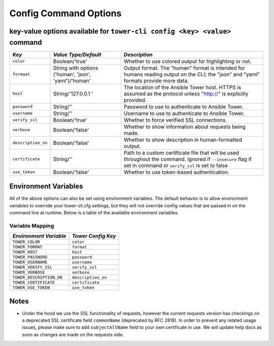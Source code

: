 .. _cli_ref:

Config Command Options
======================

key-value options available for ``tower-cli config <key> <value>`` command
--------------------------------------------------------------------------


+--------------------+-------------------+--------------------------------------------------+
| *Key*              | *Value            | *Description*                                    |
|                    | Type/Default*     |                                                  |
+====================+===================+==================================================+
| ``color``          | Boolean/'true'    | Whether to use colored output for highlighting   |
|                    |                   | or not.                                          |
+--------------------+-------------------+--------------------------------------------------+
| ``formaat``        | String with       | Output format. The "human" format is intended    |
|                    | options ('human', | for humans reading output on the CLI; the "json" |
|                    | 'json',           | and "yaml" formats provide more data.            |
|                    | 'yaml')/'human'   |                                                  |
+--------------------+-------------------+--------------------------------------------------+
| ``host``           | String/'127.0.0.1 | The location of the Ansible Tower host. HTTPS is |
|                    | '                 | assumed as the protocol unless "http://" is      |
|                    |                   | explicitly provided.                             |
+--------------------+-------------------+--------------------------------------------------+
| ``password``       | String/''         | Password to use to authenticate to Ansible       |
|                    |                   | Tower.                                           |
|                    |                   |                                                  |
+--------------------+-------------------+--------------------------------------------------+
| ``username``       | String/''         | Username to use to authenticate to Ansible       |
|                    |                   | Tower.                                           |
|                    |                   |                                                  |
+--------------------+-------------------+--------------------------------------------------+
| ``verify_ssl``     | Boolean/'true'    | Whether to force verified SSL connections.       |
|                    |                   |                                                  |
|                    |                   |                                                  |
+--------------------+-------------------+--------------------------------------------------+
| ``verbose``        | Boolean/'false'   | Whether to show information about requests being |
|                    |                   | made.                                            |
|                    |                   |                                                  |
+--------------------+-------------------+--------------------------------------------------+
| ``description_on`` | Boolean/'false'   | Whether to show description in human-formatted   |
|                    |                   | output.                                          |
|                    |                   |                                                  |
|                    |                   |                                                  |
+--------------------+-------------------+--------------------------------------------------+
| ``certificate``    | String/''         | Path to a custom certificate file that will be   |
|                    |                   | used throughout the command. Ignored if          |
|                    |                   | ``--insecure`` flag if set in command or         |
|                    |                   | ``verify_ssl`` is set to false                   |
+--------------------+-------------------+--------------------------------------------------+
| ``use_token``      | Boolean/'false'   | Whether to use token-based authentication.       |
|                    |                   |                                                  |
|                    |                   |                                                  |
+--------------------+-------------------+--------------------------------------------------+


Environment Variables
---------------------

All of the above options can also be set using environment variables.
The default behavior is to allow environment variables to override your
tower-cli.cfg settings, but they will not override config values that
are passed in on the command line at runtime. Below is a table of the
available environment variables.

Variable Mapping
~~~~~~~~~~~~~~~~

+---------------------------+--------------------+
| *Environment Variable*    | *Tower Config Key* |
+===========================+====================+
| ``TOWER_COLOR``           | ``color``          | 
+---------------------------+--------------------+
| ``TOWER_FORMAT``          | ``format``         |
+---------------------------+--------------------+ 
| ``TOWER_HOST``            | ``host``           |
+---------------------------+--------------------+ 
| ``TOWER_PASSWORD``        | ``password``       |
+---------------------------+--------------------+ 
| ``TOWER_USERNAME``        | ``username``       |
+---------------------------+--------------------+ 
| ``TOWER_VERIFY_SSL``      | ``verify_ssl``     |
+---------------------------+--------------------+ 
| ``TOWER_VERBOSE``         | ``verbose``        |
+---------------------------+--------------------+ 
| ``TOWER_DESCRIPTION_ON``  | ``description_on`` |
+---------------------------+--------------------+
| ``TOWER_CERTIFICATE``     | ``certificate``    | 
+---------------------------+--------------------+
| ``TOWER_USE_TOKEN``       | ``use_token``      |
+---------------------------+--------------------+

Notes
-----

-  Under the hood we use the SSL functionality of requests, however the
   current requests version has checkings on a deprecated SSL
   certificate field ``commonName`` (deprecated by RFC 2818). In order
   to prevent any related usage issues, please make sure to add
   ``subjectAltName`` field to your own certificate in use. We will
   update help docs as soon as changes are made on the requests side.

